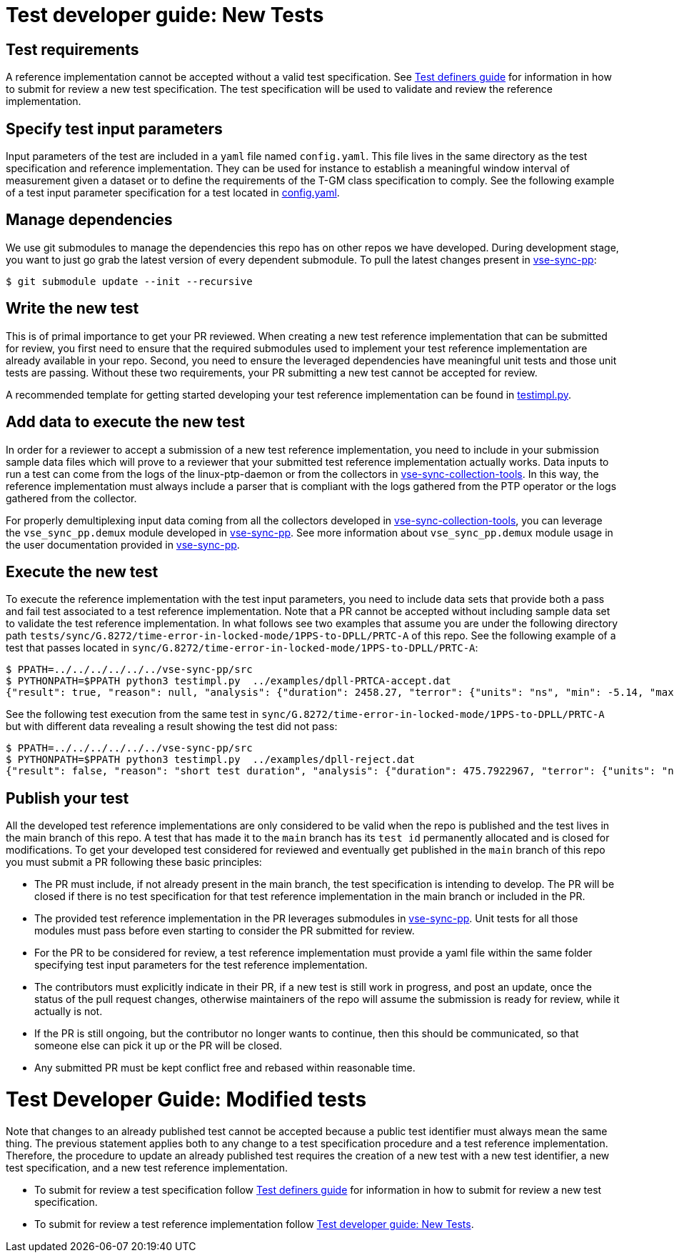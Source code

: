 [[sec-test-new]]
= Test developer guide: New Tests

== Test requirements

A reference implementation cannot be accepted without a valid test specification. See link:./DEFINERS.adoc[Test definers guide] for information in how to submit for review a new test specification. The test specification will be used to validate and review the reference implementation. 


== Specify test input parameters

Input parameters of the test are included in a `yaml` file named `config.yaml`. This file lives in the same directory as the test specification and reference implementation. They can be used for instance to establish a meaningful window interval of measurement given a dataset or to define the requirements of the T-GM class specification to comply. See the following example of a test input parameter specification for a test located in link:https://github.com/redhat-partner-solutions/vse-sync-test/blob/main/tests/sync/G.8272/time-error-in-locked-mode/DPLL-to-PHC/PRTC-A/config.yaml[config.yaml].

== Manage dependencies

We use git submodules to manage the dependencies this repo has on other repos we have developed. During development stage, you want to just go grab the latest version of every dependent submodule. To pull the latest changes present in link:https://github.com/redhat-partner-solutions/vse-sync-pp[vse-sync-pp]:

[source,console]
$ git submodule update --init --recursive

== Write the new test

This is of primal importance to get your PR reviewed. When creating a new test reference implementation that can be submitted for review, you first need to ensure that the required  submodules used to implement your test reference implementation are already available in your repo. Second, you need to ensure the leveraged dependencies have meaningful unit tests and those unit tests are passing. Without these two requirements, your PR submitting a new test cannot be accepted for review.

A recommended template for getting started developing your test reference implementation can be found in link:https://github.com/redhat-partner-solutions/vse-sync-test/blob/main/tests/sync/G.8272/time-error-in-locked-mode/DPLL-to-PHC/PRTC-A/testimpl.py[testimpl.py].

== Add data to execute the new test
 
In order for a reviewer to accept a submission of a new test reference implementation, you need to include in your submission sample data files which will prove to a reviewer that your submitted test reference implementation actually works. Data inputs to run a test can come from the logs of the linux-ptp-daemon or from the collectors in link:https://github.com/redhat-partner-solutions/vse-sync-collection-tools[vse-sync-collection-tools]. In this way, the reference implementation must always include a parser that is compliant with the logs gathered from the PTP operator or the logs gathered from the collector.

For properly demultiplexing input data coming from all the collectors developed in link:https://github.com/redhat-partner-solutions/vse-sync-collection-tools[vse-sync-collection-tools], you can leverage the `vse_sync_pp.demux` module developed in link:https://github.com/redhat-partner-solutions/vse-sync-pp[vse-sync-pp]. See more information about `vse_sync_pp.demux` module usage in the user documentation provided in link:https://github.com/redhat-partner-solutions/vse-sync-pp/blob/main/README.md[vse-sync-pp].

== Execute the new test

To execute the reference implementation with the test input parameters, you need to include data sets that provide both a pass and fail test associated to a test reference implementation. Note that a PR cannot be accepted without including sample data set to validate the test reference implementation. 
In what follows see two examples that assume you are under the following directory path `tests/sync/G.8272/time-error-in-locked-mode/1PPS-to-DPLL/PRTC-A` of this repo. See the following example of a test that passes located in `sync/G.8272/time-error-in-locked-mode/1PPS-to-DPLL/PRTC-A`:

[source,console]
$ PPATH=../../../../../../vse-sync-pp/src
$ PYTHONPATH=$PPATH python3 testimpl.py  ../examples/dpll-PRTCA-accept.dat
{"result": true, "reason": null, "analysis": {"duration": 2458.27, "terror": {"units": "ns", "min": -5.14, "max": 5.58, "range": 10.72, "mean": -0.001, "stddev": 2.453, "variance": 6.016}}}

See the following test execution from the same test in `sync/G.8272/time-error-in-locked-mode/1PPS-to-DPLL/PRTC-A` but with different data revealing a result showing the test did not pass:

[source,console]
$ PPATH=../../../../../../vse-sync-pp/src
$ PYTHONPATH=$PPATH python3 testimpl.py  ../examples/dpll-reject.dat
{"result": false, "reason": "short test duration", "analysis": {"duration": 475.7922967, "terror": {"units": "ns", "min": -3.49, "max": 5.84, "range": 9.33, "mean": 0.03, "stddev": 2.342, "variance": 5.486}}}

== Publish your test

All the developed test reference implementations are only considered to be valid when the repo is published and the test lives in the main branch of this repo. A test that has made it to the `main` branch has its `test id` permanently allocated and is closed for modifications. To get your developed test considered for reviewed and eventually get published in the `main` branch of this repo you must submit a PR following these basic principles:

* The PR must include, if not already present in the main branch, the test specification is intending to develop. The PR will be closed if there is no test specification for that test reference implementation in the main branch or included in the PR.

* The provided test reference implementation in the PR leverages submodules in link:https://github.com/redhat-partner-solutions/vse-sync-pp[vse-sync-pp]. Unit tests for all those modules must pass before even starting to consider the PR submitted for review.

* For the PR to be considered for review, a test reference implementation must provide a yaml file within the same folder specifying test input parameters for the test reference implementation.

* The contributors must explicitly indicate in their PR, if a new test is still work in progress, and post an update, once the status of the pull request changes, otherwise maintainers of the repo will assume the submission is ready for review, while it actually is not.

* If the PR is still ongoing, but the contributor no longer wants to continue, then this should be communicated, so that someone else can pick it up or the PR will be closed.

* Any submitted PR must be kept conflict free and rebased within reasonable time.

[[sec-test-modified]]
= Test Developer Guide: Modified tests

Note that changes to an already published test cannot be accepted because a public test identifier must always mean the same thing. The previous statement applies both to any change to a test specification procedure and a test reference implementation. Therefore, the procedure to update an already published test requires the creation of a new test with a new test identifier, a new test specification, and a new test reference implementation. 

* To submit for review a test specification follow link:./DEFINERS.adoc[Test definers guide] for information in how to submit for review a new test specification.

* To submit for review a test reference implementation follow <<sec-test-new>>.
  
